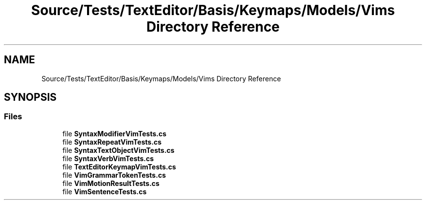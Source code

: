 .TH "Source/Tests/TextEditor/Basis/Keymaps/Models/Vims Directory Reference" 3 "Version 1.0.0" "Luthetus.Ide" \" -*- nroff -*-
.ad l
.nh
.SH NAME
Source/Tests/TextEditor/Basis/Keymaps/Models/Vims Directory Reference
.SH SYNOPSIS
.br
.PP
.SS "Files"

.in +1c
.ti -1c
.RI "file \fBSyntaxModifierVimTests\&.cs\fP"
.br
.ti -1c
.RI "file \fBSyntaxRepeatVimTests\&.cs\fP"
.br
.ti -1c
.RI "file \fBSyntaxTextObjectVimTests\&.cs\fP"
.br
.ti -1c
.RI "file \fBSyntaxVerbVimTests\&.cs\fP"
.br
.ti -1c
.RI "file \fBTextEditorKeymapVimTests\&.cs\fP"
.br
.ti -1c
.RI "file \fBVimGrammarTokenTests\&.cs\fP"
.br
.ti -1c
.RI "file \fBVimMotionResultTests\&.cs\fP"
.br
.ti -1c
.RI "file \fBVimSentenceTests\&.cs\fP"
.br
.in -1c
